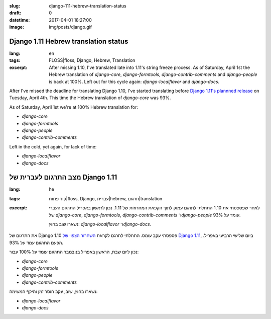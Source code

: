 :slug: django-111-hebrew-translation-status
:draft: 0
:datetime: 2017-04-01 18:27:00
:image: img/posts/django.gif

.. --

=============================================================
Django 1.11 Hebrew translation status
=============================================================

:lang: en
:tags:  FLOSS|floss, Django, Hebrew, Translation

:excerpt:
    After missing 1.10, I've translated late into 1.11's string freeze process.
    As of Saturday, April 1st the Hebrew translation of `django-core`,
    `django-formtools`, `django-contrib-comments` and `django-people` is back at
    100%.  Left out for this cycle again: `django-localflavor` and
    `django-docs`.


After I've missed the deadline for translating Django 1.10, I've started
translating before `Django 1.11's plannned release`_ on Tuesday, April 4th. This
time the Hebrew translation of `django-core` was 93%.

As of Saturday, April 1st we're at 100% Hebrew translation for:

* `django-core`
* `django-formtools`
* `django-people`
* `django-contrib-comments`

Left in the cold, yet again, for lack of time:

* `django-localflavor`
* `django-docs`

.. _Django 1.11's plannned release: https://groups.google.com/d/msg/django-i18n/WMcfYisj_bo/n7G9wLxREgAJ


.. --

=============================================================
מצב התרגום לעברית של Django 1.11
=============================================================

:lang: he
:tags:  קוד פתוח|floss, Django, עברית|hebrew, תרגום|translation
:excerpt:
    לאחר שפספסתי את 1.10 התחלתי לתרגם עמוק לתוך הקפאת המחרוזות של 1.11.
    נכון לראשון באפריל התרגום העברי
    של `django-core`, `django-formtools`, `django-contrib-comments`
    ו־`django-people` עומד על 93%.

    נשארו שוב בחוץ: `django-localflavor` ו־`django-docs`.

את התרגום של Django 1.10 פספסתי עקב עומס.
התחלתי לתרגם לקראת `השחרור הצפוי של Django 1.11`_, ביום שלישי הרביעי באפריל.
הפעם התרגום עמד על 93%.

נכון ליום שבת, הראשון באפריל בנובמבר התרגום עומד על 100% עבור:

* `django-core`
* `django-formtools`
* `django-people`
* `django-contrib-comments`

נשארו בחוץ, שוב, עקב חוסר זמן והיקף המשימה:

* `django-localflavor`
* `django-docs`

.. _השחרור הצפוי של Django 1.11: https://groups.google.com/d/msg/django-i18n/WMcfYisj_bo/n7G9wLxREgAJ
